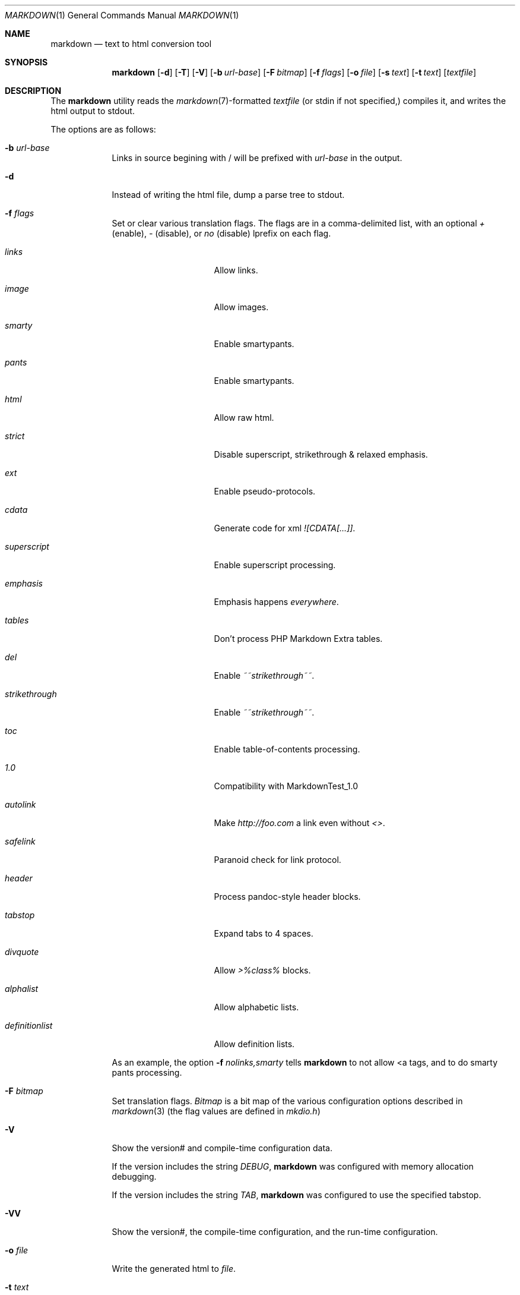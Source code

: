 .\"     %A%
.\"
.Dd January 7, 2008
.Dt MARKDOWN 1
.Os MASTODON
.Sh NAME
.Nm markdown
.Nd text to html conversion tool
.Sh SYNOPSIS
.Nm
.Op Fl d
.Op Fl T
.Op Fl V
.Op Fl b Ar url-base
.Op Fl F Pa bitmap
.Op Fl f Ar flags
.Op Fl o Pa file
.Op Fl s Pa text
.Op Fl t Pa text
.Op Pa textfile
.Sh DESCRIPTION
The
.Nm
utility reads the
.Xr markdown 7 Ns -formatted
.Pa textfile
.Pq or stdin if not specified,
compiles it, and writes the html output
to stdout.
.Pp
The options are as follows:
.Bl -tag -width "-o file"
.It Fl b Ar url-base
Links in source begining with / will be prefixed with
.Ar url-base
in the output.
.It Fl d
Instead of writing the html file, dump a parse
tree to stdout.
.It Fl f Ar flags
Set or clear various translation flags.   The flags
are in a comma-delimited list, with an optional
.Ar +
(enable),
.Ar -
(disable), or
.Ar no
(disable) lprefix on each flag.
.Bl -tag -width "definitionlist"
.It Ar links
Allow links.
.It Ar image
Allow images.
.It Ar smarty
Enable smartypants.
.It Ar pants
Enable smartypants.
.It Ar html
Allow raw html.
.It Ar strict
Disable superscript, strikethrough & relaxed emphasis.
.It Ar ext
Enable pseudo-protocols.
.It Ar cdata
Generate code for xml 
.Em ![CDATA[...]] .
.It Ar superscript
Enable superscript processing.
.It Ar emphasis
Emphasis happens 
.Em everywhere .
.It Ar tables
Don't process PHP Markdown Extra tables.
.It Ar del
Enable
.Em ~~strikethrough~~ .
.It Ar strikethrough
Enable 
.Em ~~strikethrough~~ .
.It Ar toc
Enable table-of-contents processing.
.It Ar 1.0
Compatibility with MarkdownTest_1.0
.It Ar autolink
Make
.Pa http://foo.com
a link even without
.Em <> .
.It Ar safelink
Paranoid check for link protocol.
.It Ar header
Process pandoc-style header blocks.
.It Ar tabstop
Expand tabs to 4 spaces.
.It Ar divquote
Allow
.Pa >%class%
blocks.
.It Ar alphalist
Allow alphabetic lists.
.It Ar definitionlist
Allow definition lists.
.El
.Pp
As an example, the option
.Fl f Ar nolinks,smarty
tells
.Nm
to not allow \<a tags, and to do smarty
pants processing.
.It Fl F Ar bitmap
Set translation flags.
.Ar Bitmap
is a bit map of the various configuration options
described in
.Xr markdown 3 
(the flag values are defined in
.Pa mkdio.h )
.It Fl V
Show the version# and compile-time configuration data.
.Pp
If the version includes the string
.Em DEBUG ,
.Nm
was configured with memory allocation debugging.
.Pp
If the version includes the string
.Em TAB ,
.Nm
was configured to use the specified tabstop.
.It Fl VV
Show the version#, the compile-time configuration, and the
run-time configuration.
.It Fl o Pa file
Write the generated html to 
.Pa file .
.It Fl t Ar text
Use
.Xr mkd_text 3
to format 
.Ar text
instead of processing stdin with the
.Xr markdown 3
function.
.It Fl T
If run with the table-of-content flag on, dump the
table of contents before the formatted text.
.It Fl s Ar text
Use the
.Xr markdown 3
function to format
.Ar text .
.El
.Sh RETURN VALUES
The
.Nm
utility exits 0 on success, and >0 if an error occurs.
.Sh SEE ALSO
.Xr markdown 3 ,
.Xr markdown 7 ,
.Xr mkd-extensions 7 .
.Sh AUTHOR
.An David Parsons
.Pq Li orc@pell.chi.il.us
